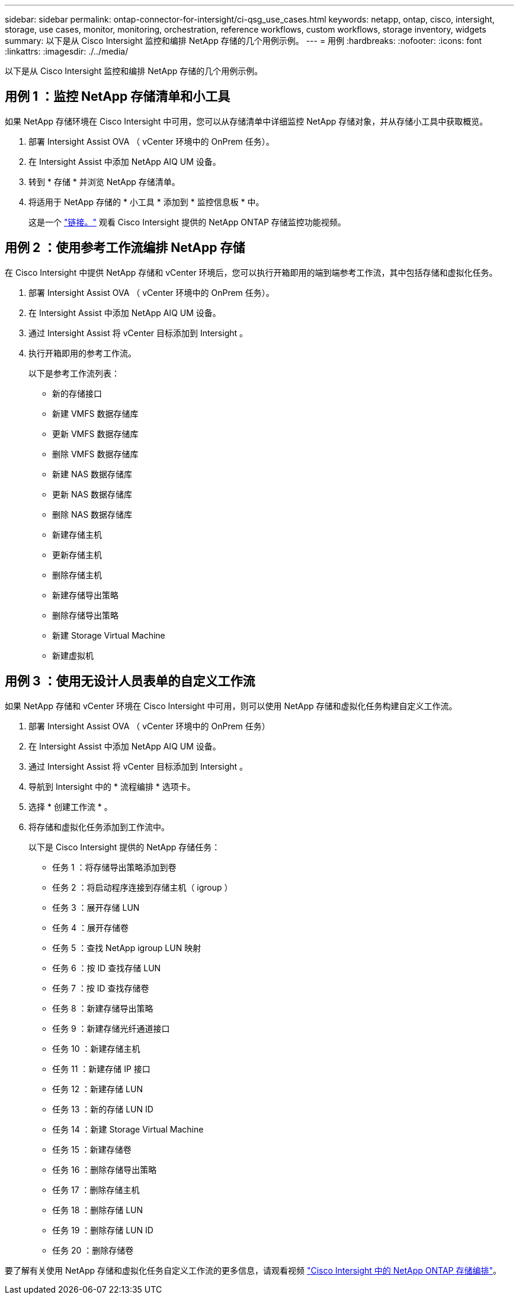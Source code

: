 ---
sidebar: sidebar 
permalink: ontap-connector-for-intersight/ci-qsg_use_cases.html 
keywords: netapp, ontap, cisco, intersight, storage, use cases, monitor, monitoring, orchestration, reference workflows, custom workflows, storage inventory, widgets 
summary: 以下是从 Cisco Intersight 监控和编排 NetApp 存储的几个用例示例。 
---
= 用例
:hardbreaks:
:nofooter: 
:icons: font
:linkattrs: 
:imagesdir: ./../media/


[role="lead"]
以下是从 Cisco Intersight 监控和编排 NetApp 存储的几个用例示例。



== 用例 1 ：监控 NetApp 存储清单和小工具

如果 NetApp 存储环境在 Cisco Intersight 中可用，您可以从存储清单中详细监控 NetApp 存储对象，并从存储小工具中获取概览。

. 部署 Intersight Assist OVA （ vCenter 环境中的 OnPrem 任务）。
. 在 Intersight Assist 中添加 NetApp AIQ UM 设备。
. 转到 * 存储 * 并浏览 NetApp 存储清单。
. 将适用于 NetApp 存储的 * 小工具 * 添加到 * 监控信息板 * 中。
+
这是一个 https://tv.netapp.com/detail/video/6228096841001["链接。"^] 观看 Cisco Intersight 提供的 NetApp ONTAP 存储监控功能视频。





== 用例 2 ：使用参考工作流编排 NetApp 存储

在 Cisco Intersight 中提供 NetApp 存储和 vCenter 环境后，您可以执行开箱即用的端到端参考工作流，其中包括存储和虚拟化任务。

. 部署 Intersight Assist OVA （ vCenter 环境中的 OnPrem 任务）。
. 在 Intersight Assist 中添加 NetApp AIQ UM 设备。
. 通过 Intersight Assist 将 vCenter 目标添加到 Intersight 。
. 执行开箱即用的参考工作流。
+
以下是参考工作流列表：

+
** 新的存储接口
** 新建 VMFS 数据存储库
** 更新 VMFS 数据存储库
** 删除 VMFS 数据存储库
** 新建 NAS 数据存储库
** 更新 NAS 数据存储库
** 删除 NAS 数据存储库
** 新建存储主机
** 更新存储主机
** 删除存储主机
** 新建存储导出策略
** 删除存储导出策略
** 新建 Storage Virtual Machine
** 新建虚拟机






== 用例 3 ：使用无设计人员表单的自定义工作流

如果 NetApp 存储和 vCenter 环境在 Cisco Intersight 中可用，则可以使用 NetApp 存储和虚拟化任务构建自定义工作流。

. 部署 Intersight Assist OVA （ vCenter 环境中的 OnPrem 任务）
. 在 Intersight Assist 中添加 NetApp AIQ UM 设备。
. 通过 Intersight Assist 将 vCenter 目标添加到 Intersight 。
. 导航到 Intersight 中的 * 流程编排 * 选项卡。
. 选择 * 创建工作流 * 。
. 将存储和虚拟化任务添加到工作流中。
+
以下是 Cisco Intersight 提供的 NetApp 存储任务：

+
** 任务 1 ：将存储导出策略添加到卷
** 任务 2 ：将启动程序连接到存储主机（ igroup ）
** 任务 3 ：展开存储 LUN
** 任务 4 ：展开存储卷
** 任务 5 ：查找 NetApp igroup LUN 映射
** 任务 6 ：按 ID 查找存储 LUN
** 任务 7 ：按 ID 查找存储卷
** 任务 8 ：新建存储导出策略
** 任务 9 ：新建存储光纤通道接口
** 任务 10 ：新建存储主机
** 任务 11 ：新建存储 IP 接口
** 任务 12 ：新建存储 LUN
** 任务 13 ：新的存储 LUN ID
** 任务 14 ：新建 Storage Virtual Machine
** 任务 15 ：新建存储卷
** 任务 16 ：删除存储导出策略
** 任务 17 ：删除存储主机
** 任务 18 ：删除存储 LUN
** 任务 19 ：删除存储 LUN ID
** 任务 20 ：删除存储卷




要了解有关使用 NetApp 存储和虚拟化任务自定义工作流的更多信息，请观看视频 https://tv.netapp.com/detail/video/6228095945001["Cisco Intersight 中的 NetApp ONTAP 存储编排"^]。
